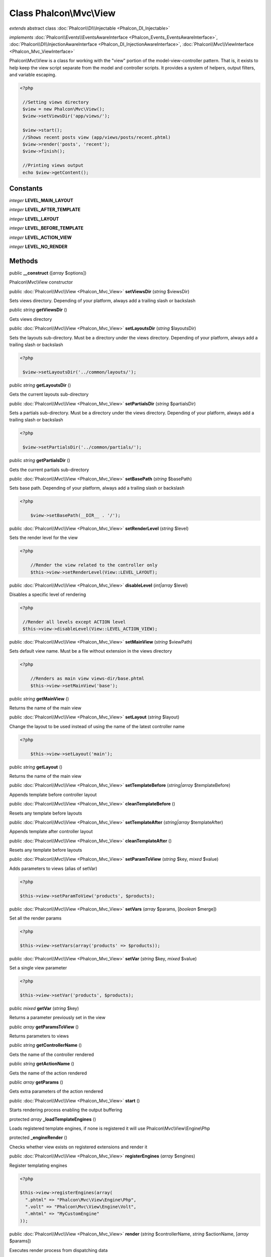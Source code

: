 Class **Phalcon\\Mvc\\View**
============================

*extends* abstract class :doc:`Phalcon\\DI\\Injectable <Phalcon_DI_Injectable>`

*implements* :doc:`Phalcon\\Events\\EventsAwareInterface <Phalcon_Events_EventsAwareInterface>`, :doc:`Phalcon\\DI\\InjectionAwareInterface <Phalcon_DI_InjectionAwareInterface>`, :doc:`Phalcon\\Mvc\\ViewInterface <Phalcon_Mvc_ViewInterface>`

Phalcon\\Mvc\\View is a class for working with the "view" portion of the model-view-controller pattern. That is, it exists to help keep the view script separate from the model and controller scripts. It provides a system of helpers, output filters, and variable escaping.

.. code-block:: php

    <?php

     //Setting views directory
     $view = new Phalcon\Mvc\View();
     $view->setViewsDir('app/views/');

     $view->start();
     //Shows recent posts view (app/views/posts/recent.phtml)
     $view->render('posts', 'recent');
     $view->finish();

     //Printing views output
     echo $view->getContent();



Constants
---------

*integer* **LEVEL_MAIN_LAYOUT**

*integer* **LEVEL_AFTER_TEMPLATE**

*integer* **LEVEL_LAYOUT**

*integer* **LEVEL_BEFORE_TEMPLATE**

*integer* **LEVEL_ACTION_VIEW**

*integer* **LEVEL_NO_RENDER**

Methods
---------

public  **__construct** ([*array* $options])

Phalcon\\Mvc\\View constructor



public :doc:`Phalcon\\Mvc\\View <Phalcon_Mvc_View>`  **setViewsDir** (*string* $viewsDir)

Sets views directory. Depending of your platform, always add a trailing slash or backslash



public *string*  **getViewsDir** ()

Gets views directory



public :doc:`Phalcon\\Mvc\\View <Phalcon_Mvc_View>`  **setLayoutsDir** (*string* $layoutsDir)

Sets the layouts sub-directory. Must be a directory under the views directory. Depending of your platform, always add a trailing slash or backslash

.. code-block:: php

    <?php

     $view->setLayoutsDir('../common/layouts/');




public *string*  **getLayoutsDir** ()

Gets the current layouts sub-directory



public :doc:`Phalcon\\Mvc\\View <Phalcon_Mvc_View>`  **setPartialsDir** (*string* $partialsDir)

Sets a partials sub-directory. Must be a directory under the views directory. Depending of your platform, always add a trailing slash or backslash

.. code-block:: php

    <?php

     $view->setPartialsDir('../common/partials/');




public *string*  **getPartialsDir** ()

Gets the current partials sub-directory



public :doc:`Phalcon\\Mvc\\View <Phalcon_Mvc_View>`  **setBasePath** (*string* $basePath)

Sets base path. Depending of your platform, always add a trailing slash or backslash

.. code-block:: php

    <?php

     	$view->setBasePath(__DIR__ . '/');




public :doc:`Phalcon\\Mvc\\View <Phalcon_Mvc_View>`  **setRenderLevel** (*string* $level)

Sets the render level for the view

.. code-block:: php

    <?php

     	//Render the view related to the controller only
     	$this->view->setRenderLevel(View::LEVEL_LAYOUT);




public :doc:`Phalcon\\Mvc\\View <Phalcon_Mvc_View>`  **disableLevel** (*int|array* $level)

Disables a specific level of rendering

.. code-block:: php

    <?php

     //Render all levels except ACTION level
     $this->view->disableLevel(View::LEVEL_ACTION_VIEW);




public :doc:`Phalcon\\Mvc\\View <Phalcon_Mvc_View>`  **setMainView** (*string* $viewPath)

Sets default view name. Must be a file without extension in the views directory

.. code-block:: php

    <?php

     	//Renders as main view views-dir/base.phtml
     	$this->view->setMainView('base');




public *string*  **getMainView** ()

Returns the name of the main view



public :doc:`Phalcon\\Mvc\\View <Phalcon_Mvc_View>`  **setLayout** (*string* $layout)

Change the layout to be used instead of using the name of the latest controller name

.. code-block:: php

    <?php

     	$this->view->setLayout('main');




public *string*  **getLayout** ()

Returns the name of the main view



public :doc:`Phalcon\\Mvc\\View <Phalcon_Mvc_View>`  **setTemplateBefore** (*string|array* $templateBefore)

Appends template before controller layout



public :doc:`Phalcon\\Mvc\\View <Phalcon_Mvc_View>`  **cleanTemplateBefore** ()

Resets any template before layouts



public :doc:`Phalcon\\Mvc\\View <Phalcon_Mvc_View>`  **setTemplateAfter** (*string|array* $templateAfter)

Appends template after controller layout



public :doc:`Phalcon\\Mvc\\View <Phalcon_Mvc_View>`  **cleanTemplateAfter** ()

Resets any template before layouts



public :doc:`Phalcon\\Mvc\\View <Phalcon_Mvc_View>`  **setParamToView** (*string* $key, *mixed* $value)

Adds parameters to views (alias of setVar)

.. code-block:: php

    <?php

    $this->view->setParamToView('products', $products);




public :doc:`Phalcon\\Mvc\\View <Phalcon_Mvc_View>`  **setVars** (*array* $params, [*boolean* $merge])

Set all the render params

.. code-block:: php

    <?php

    $this->view->setVars(array('products' => $products));




public :doc:`Phalcon\\Mvc\\View <Phalcon_Mvc_View>`  **setVar** (*string* $key, *mixed* $value)

Set a single view parameter

.. code-block:: php

    <?php

    $this->view->setVar('products', $products);




public *mixed*  **getVar** (*string* $key)

Returns a parameter previously set in the view



public *array*  **getParamsToView** ()

Returns parameters to views



public *string*  **getControllerName** ()

Gets the name of the controller rendered



public *string*  **getActionName** ()

Gets the name of the action rendered



public *array*  **getParams** ()

Gets extra parameters of the action rendered



public :doc:`Phalcon\\Mvc\\View <Phalcon_Mvc_View>`  **start** ()

Starts rendering process enabling the output buffering



protected *array*  **_loadTemplateEngines** ()

Loads registered template engines, if none is registered it will use Phalcon\\Mvc\\View\\Engine\\Php



protected  **_engineRender** ()

Checks whether view exists on registered extensions and render it



public :doc:`Phalcon\\Mvc\\View <Phalcon_Mvc_View>`  **registerEngines** (*array* $engines)

Register templating engines

.. code-block:: php

    <?php

    $this->view->registerEngines(array(
      ".phtml" => "Phalcon\Mvc\View\Engine\Php",
      ".volt" => "Phalcon\Mvc\View\Engine\Volt",
      ".mhtml" => "MyCustomEngine"
    ));




public :doc:`Phalcon\\Mvc\\View <Phalcon_Mvc_View>`  **render** (*string* $controllerName, *string* $actionName, [*array* $params])

Executes render process from dispatching data

.. code-block:: php

    <?php

     //Shows recent posts view (app/views/posts/recent.phtml)
     $view->start()->render('posts', 'recent')->finish();




public :doc:`Phalcon\\Mvc\\View <Phalcon_Mvc_View>`  **pick** (*string|array* $renderView)

Choose a different view to render instead of last-controller/last-action

.. code-block:: php

    <?php

     class ProductsController extends Phalcon\Mvc\Controller
     {

        public function saveAction()
        {

             //Do some save stuff...

             //Then show the list view
             $this->view->pick("products/list");
        }
     }




public  **partial** (*string* $partialPath, [*array* $params])

Renders a partial view

.. code-block:: php

    <?php

     	//Show a partial inside another view
     	$this->partial('shared/footer');

.. code-block:: php

    <?php

     	//Show a partial inside another view with parameters
     	$this->partial('shared/footer', array('content' => $html));




public *string*  **getRender** (*string* $controllerName, *string* $actionName, [*array* $params], [*mixed* $configCallback])

Perform the automatic rendering returning the output as a string

.. code-block:: php

    <?php

     	$template = $this->view->getRender('products', 'show', array('products' => $products));




public :doc:`Phalcon\\Mvc\\View <Phalcon_Mvc_View>`  **finish** ()

Finishes the render process by stopping the output buffering



protected :doc:`Phalcon\\Cache\\BackendInterface <Phalcon_Cache_BackendInterface>`  **_createCache** ()

Create a Phalcon\\Cache based on the internal cache options



public *boolean*  **isCaching** ()

Check if the component is currently caching the output content



public :doc:`Phalcon\\Cache\\BackendInterface <Phalcon_Cache_BackendInterface>`  **getCache** ()

Returns the cache instance used to cache



public :doc:`Phalcon\\Mvc\\View <Phalcon_Mvc_View>`  **cache** ([*boolean|array* $options])

Cache the actual view render to certain level

.. code-block:: php

    <?php

      $this->view->cache(array('key' => 'my-key', 'lifetime' => 86400));




public :doc:`Phalcon\\Mvc\\View <Phalcon_Mvc_View>`  **setContent** (*string* $content)

Externally sets the view content

.. code-block:: php

    <?php

    $this->view->setContent("<h1>hello</h1>");




public *string*  **getContent** ()

Returns cached output from another view stage



public *string*  **getActiveRenderPath** ()

Returns the path of the view that is currently rendered



public :doc:`Phalcon\\Mvc\\View <Phalcon_Mvc_View>`  **disable** ()

Disables the auto-rendering process



public :doc:`Phalcon\\Mvc\\View <Phalcon_Mvc_View>`  **enable** ()

Enables the auto-rendering process



public :doc:`Phalcon\\Mvc\\View <Phalcon_Mvc_View>`  **reset** ()

Resets the view component to its factory default values



public  **__set** (*string* $key, *mixed* $value)

Magic method to pass variables to the views

.. code-block:: php

    <?php

    $this->view->products = $products;




public *mixed*  **__get** (*string* $key)

Magic method to retrieve a variable passed to the view

.. code-block:: php

    <?php

    echo $this->view->products;




public  **setDI** (:doc:`Phalcon\\DiInterface <Phalcon_DiInterface>` $dependencyInjector) inherited from Phalcon\\DI\\Injectable

Sets the dependency injector



public :doc:`Phalcon\\DiInterface <Phalcon_DiInterface>`  **getDI** () inherited from Phalcon\\DI\\Injectable

Returns the internal dependency injector



public  **setEventsManager** (:doc:`Phalcon\\Events\\ManagerInterface <Phalcon_Events_ManagerInterface>` $eventsManager) inherited from Phalcon\\DI\\Injectable

Sets the event manager



public :doc:`Phalcon\\Events\\ManagerInterface <Phalcon_Events_ManagerInterface>`  **getEventsManager** () inherited from Phalcon\\DI\\Injectable

Returns the internal event manager



